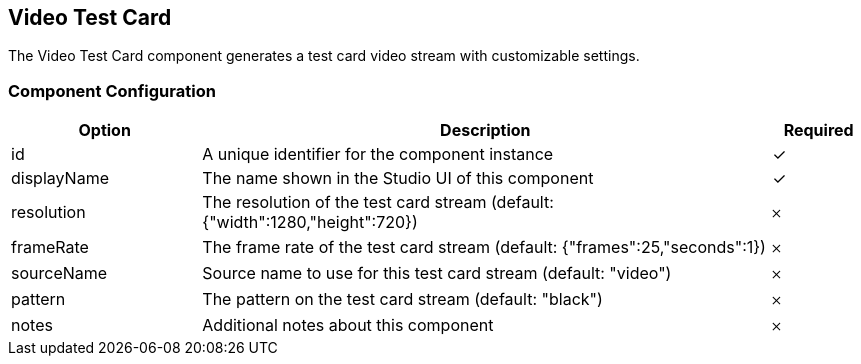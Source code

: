 == Video Test Card
The Video Test Card component generates a test card video stream with customizable settings.

=== Component Configuration
[cols="2,6,^1",options="header"]
|===
| Option | Description | Required
| id | A unique identifier for the component instance | ✓
| displayName | The name shown in the Studio UI of this component | ✓
| resolution | The resolution of the test card stream (default: {&quot;width&quot;:1280,&quot;height&quot;:720}) |  𐄂
| frameRate | The frame rate of the test card stream (default: {&quot;frames&quot;:25,&quot;seconds&quot;:1}) |  𐄂
| sourceName | Source name to use for this test card stream (default: &quot;video&quot;) |  𐄂
| pattern | The pattern on the test card stream (default: &quot;black&quot;) |  𐄂
| notes | Additional notes about this component |  𐄂
|===

